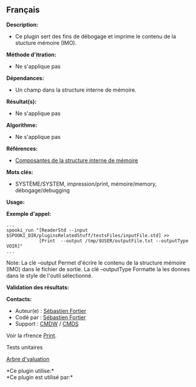 ** Français















*Description:*

- Ce plugin sert des fins de débogage et imprime le contenu de la
  stucture mémoire (IMO).

*Méthode d'itration:*

- Ne s'applique pas

*Dépendances:*

- Un champ dans la structure interne de mémoire.

*Résultat(s):*

- Ne s'applique pas

*Algorithme:*

- Ne s'applique pas

*Références:*

- [[https://wiki.cmc.ec.gc.ca/wiki/Spooki/Documentation/Composantes_du_systme#meteo_infos][Composantes
  de la structure interne de mémoire]]

*Mots clés:*

- SYSTÈME/SYSTEM, impression/print, mémoire/memory, débogage/debugging

*Usage:*

*Exemple d'appel:* 

#+begin_example
  ...
  spooki_run "[ReaderStd --input $SPOOKI_DIR/pluginsRelatedStuff/testsFiles/inputFile.std] >>
              [Print  --output /tmp/$USER/outputFile.txt --outputType VOIR]"
  ...
#+end_example

Note: La clé --output Permet d'écrire le contenu de la structure mémoire
(IMO) dans le fichier de sortie. La clé --outputType Formatte la les
donnes dans le style de l'outil sélectionné.

*Validation des résultats:*

*Contacts:*

- Auteur(e) : [[https://wiki.cmc.ec.gc.ca/wiki/User:Fortiers][Sébastien
  Fortier]]
- Codé par : [[https://wiki.cmc.ec.gc.ca/wiki/User:Fortiers][Sébastien
  Fortier]]
- Support : [[https://wiki.cmc.ec.gc.ca/wiki/CMDW][CMDW]] /
  [[https://wiki.cmc.ec.gc.ca/wiki/CMDS][CMDS]]

Voir la rfrence [[file:Print_8cpp.html][Print]].

Tests unitaires

[[file:Print_graph.png][Arbre d'valuation]]

*Ce plugin utilise:*\\

*Ce plugin est utilisé par:*\\



  

